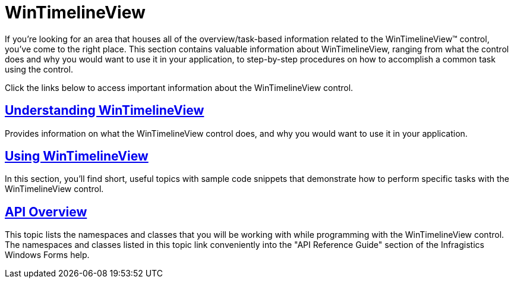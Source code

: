 ﻿////

|metadata|
{
    "name": "wintimelineview",
    "controlName": ["WinTimelineView"],
    "tags": ["Getting Started"],
    "guid": "{C963A6FC-B2EE-46F9-B02B-134EA1E91D12}",  
    "buildFlags": [],
    "createdOn": "0001-01-01T00:00:00Z"
}
|metadata|
////

= WinTimelineView

If you're looking for an area that houses all of the overview/task-based information related to the WinTimelineView™ control, you've come to the right place. This section contains valuable information about WinTimelineView, ranging from what the control does and why you would want to use it in your application, to step-by-step procedures on how to accomplish a common task using the control.

Click the links below to access important information about the WinTimelineView control.

== link:wintimelineview-understanding-wintimelineview.html[Understanding WinTimelineView]

Provides information on what the WinTimelineView control does, and why you would want to use it in your application.

== link:wintimelineview-using-wintimelineview.html[Using WinTimelineView]

In this section, you'll find short, useful topics with sample code snippets that demonstrate how to perform specific tasks with the WinTimelineView control.

== link:wintimelineview-api-overview.html[API Overview]

This topic lists the namespaces and classes that you will be working with while programming with the WinTimelineView control. The namespaces and classes listed in this topic link conveniently into the "API Reference Guide" section of the Infragistics Windows Forms help.